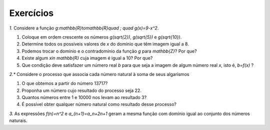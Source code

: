 .. _sec-funcoes-exercicios:

Exercícios
---------

`1.` Considere a função `g:\mathbb{R}\to\mathbb{R}\quad ; \quad g(x)=9-x^2`.

#. Coloque em ordem crescente os números `g(\sqrt{2})`, `g(\sqrt{5})` e  `g(\sqrt{10})`.
#. Determine todos os possíveis valores de `x` do domínio que têm imagem igual a 8.
#. Podemos trocar o domínio e o contradomínio da função `g` para `\mathbb{Z}`? Por que?
#. Existe algum `x\in \mathbb{R}` cuja imagem é igual a 10? Por que?
#. Que condição deve satisfazer um número real `b` para que seja a imagem de algum número real `x`, isto é, `b=f(x)` ?

`2.*` Considere o processo que associa cada número natural à soma de seus algarismos

#. O que obtemos a partir do número 13717?
#. Proponha um número cujo resultado do processo seja 22.
#. Quantos números entre 1 e 10000 nos levam ao resultado 3?
#. É possível obter qualquer número natural como resultado desse processo?

`3.` As expressões `f(n)=n^2` e `a_{n+1}=a_n+2n+1` geram a mesma função com domínio igual ao conjunto dos números naturais.

